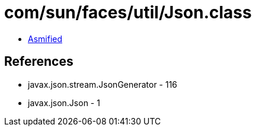 = com/sun/faces/util/Json.class

 - link:Json-asmified.java[Asmified]

== References

 - javax.json.stream.JsonGenerator - 116
 - javax.json.Json - 1
